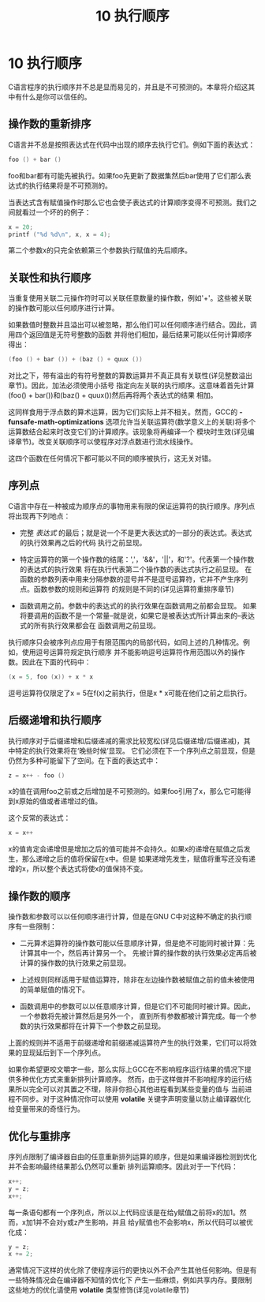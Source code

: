 #+Title: 10 执行顺序

* 10 执行顺序

C语言程序的执行顺序并不总是显而易见的，并且是不可预测的。本章将介绍这其中有什么是你可以信任的。

** 操作数的重新排序

C语言并不总是按照表达式在代码中出现的顺序去执行它们。例如下面的表达式：
#+begin_src c
  foo () + bar ()
#+end_src
foo和bar都有可能先被执行。如果foo先更新了数据集然后bar使用了它们那么表达式的执行结果将是不可预测的。

当表达式含有赋值操作时那么它也会使子表达式的计算顺序变得不可预测。我们之间就看过一个坏的的例子：

#+begin_src c
  x = 20;
  printf ("%d %d\n", x, x = 4);
#+end_src

第二个参数x的只完全依赖第三个参数执行赋值的先后顺序。

** 关联性和执行顺序

当重复使用关联二元操作符时可以关联任意数量的操作数，例如'+'。这些被关联的操作数可能以任何顺序进行计算。

如果数值时整数并且溢出可以被忽略，那么他们可以任何顺序进行结合。因此，调用四个返回值是无符号整数的函数
并将他们相加，最后结果可能以任何计算顺序得出：

#+begin_src c
  (foo () + bar ()) + (baz () + quux ())
#+end_src

对比之下，带有溢出的有符号整数的算数运算并不真正具有关联性(详见整数溢出章节)。因此，加法必须使用小括号
指定向左关联的执行顺序。这意味着首先计算(foo() + bar())和(baz() + quux())然后再将两个表达式的结果
相加。

这同样食用于浮点数的算术运算，因为它们实际上并不相关。然而，GCC的 *-funsafe-math-optimizations*
选项允许当关联运算符(数学意义上的关联)将多个运算数结合起来时改变它们的计算顺序。该现象将再编译一个
模块时生效(详见编译章节)。改变关联顺序可以使程序对浮点数进行流水线操作。

这四个函数在任何情况下都可能以不同的顺序被执行，这无关对错。

** 序列点

C语言中存在一种被成为顺序点的事物用来有限的保证运算符的执行顺序。序列点将出现再下列地点：

 * 完整 /表达式/ 的最后；就是说一个不是更大表达式的一部分的表达式。表达式的执行效果再之后的代码
   执行之前显现。

 * 特定运算符的第一个操作数的结尾：','，'&&'，'||'，和'?'。代表第一个操作数的表达式的执行效果
   将在执行代表第二个操作数的表达式执行之前显现。
   在函数的参数列表中用来分隔参数的逗号并不是逗号运算符，它并不产生序列点。函数参数的规则和运算符
   的规则是不同的(详见运算符重排序章节)

 * 函数调用之前。参数中的表达式的的执行效果在函数调用之前都会显现。
   如果将要调用的函数不是一个常量--就是说，如果它是被表达式所计算出来的--表达式的所有执行效果都会在
   函数调用之前显现。

执行顺序只会被序列点应用于有限范围内的局部代码，如同上述的几种情况。例如，使用逗号运算符规定执行顺序
并不能影响逗号运算符作用范围以外的操作数。因此在下面的代码中：

#+begin_src c
  (x = 5, foo (x)) + x * x
#+end_src

逗号运算符仅限定了x = 5在f(x)之前执行，但是x * x可能在他们之前之后执行。

** 后缀递增和执行顺序

执行顺序对于后缀递增和后缀递减的需求比较宽松(详见后缀递增/后缀递减)，其中特定的执行效果将在‘晚些时候’显现。
它们必须在下一个序列点之前显现，但是仍然为多种可能留下了空间。在下面的表达式中：

#+begin_src c
  z = x++ - foo ()
#+end_src

x的值在调用foo之前或之后增加是不可预测的。如果foo引用了x，那么它可能得到x原始的值或者递增过的值。

这个反常的表达式：

#+begin_src c
  x = x++
#+end_src

x的值肯定会递增但是增加之后的值可能并不会持久。如果x的递增在赋值之后发生，那么递增之后的值将保留在x中。但是
如果递增先发生，赋值将重写还没有递增的x，所以整个表达式将使x的值保持不变。

** 操作数的顺序

操作数和参数可以以任何顺序进行计算，但是在GNU C中对这种不确定的执行顺序有一些限制：

 * 二元算术运算符的操作数可能以任意顺序计算，但是绝不可能同时被计算：先计算其中一个，然后再计算另一个。
   先被计算的操作数的执行效果必定再后被计算的操作数的执行效果之前显现。

 * 上述规则同样适用于赋值运算符，除非在左边操作数被赋值之前的值未被使用的简单赋值的情况下。

 * 函数调用中的参数可以以任意顺序计算，但是它们不可能同时被计算。因此，一个参数将先被计算然后是另外一个，
   直到所有参数都被计算完成。每一个参数的执行效果都将在计算下一个参数之前显现。

上面的规则并不适用于前缀递增和前缀递减运算符产生的执行效果，它们可以将效果的显现延后到下一个序列点。

如果你希望更咬文嚼字一些，那么实际上GCC在不影响程序运行结果的情况下提供多种优化方式来重新排列计算顺序。
然而，由于这样做并不影响程序的运行结果所以完全可以对其置之不理，除非你担心其他进程看到某些变量的值与
当前进程不同步。对于这种情况你可以使用 *volatile* 关键字声明变量以防止编译器优化给变量带来的奇怪行为。

** 优化与重排序

序列点限制了编译器自由的任意重新排列运算的顺序，但是如果编译器检测到优化并不会影响最终结果那么仍然可以重新
排列运算顺序。因此对于一下代码：

#+begin_src c
  x++;
  y = z;
  x++;
#+end_src

每一条语句都有一个序列点，所以以上代码应该是在给y赋值之前将x的加1。然而，x加1并不会对y或z产生影响，并且
给y赋值也不会影响x，所以代码可以被优化成：

#+begin_src c
  y = z;
  x += 2;
#+end_src

通常情况下这样的优化除了使程序运行的更快以外不会产生其他任何影响。但是有一些特殊情况会在编译器不知情的优化下
产生一些麻烦，例如共享内存。要限制这些地方的优化请使用 *volatile* 类型修饰(详见volatile章节)
